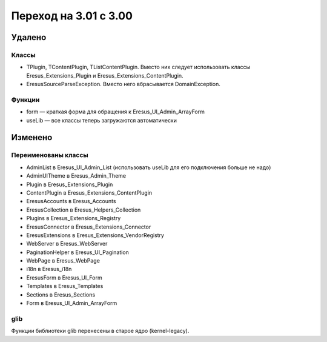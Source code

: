 Переход на 3.01 с 3.00
======================

Удалено
-------

Классы
^^^^^^

- TPlugin, TContentPlugin, TListContentPlugin. Вместо них следует использовать классы
  Eresus_Extensions_Plugin и Eresus_Extensions_ContentPlugin.
- EresusSourceParseException. Вместо него вбрасывается DomainException.

Функции
^^^^^^^

- form — краткая форма для обращения к Eresus_UI_Admin_ArrayForm
- useLib — все классы теперь загружаются автоматически

Изменено
--------

Переименованы классы
^^^^^^^^^^^^^^^^^^^^

- AdminList в Eresus_UI_Admin_List (использовать useLib для его подключения больше не надо)
- AdminUITheme в Eresus_Admin_Theme
- Plugin в Eresus_Extensions_Plugin
- ContentPlugin в Eresus_Extensions_ContentPlugin
- EresusAccounts в Eresus_Accounts
- EresusCollection в Eresus_Helpers_Collection
- Plugins в Eresus_Extensions_Registry
- EresusConnector в Eresus_Extensions_Connector
- EresusExtensions в Eresus_Extensions_VendorRegistry
- WebServer в Eresus_WebServer
- PaginationHelper в Eresus_UI_Pagination
- WebPage в Eresus_WebPage
- i18n в Eresus_i18n
- EresusForm в Eresus_UI_Form
- Templates в Eresus_Templates
- Sections в Eresus_Sections
- Form в Eresus_UI_Admin_ArrayForm

glib
^^^^

Функции библиотеки glib перенесены в старое ядро (kernel-legacy).
